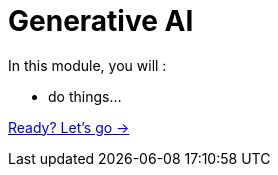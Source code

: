 = Generative AI
:order: 1

In this module, you will :

* do things...

link:./1-what-is-genai/[Ready? Let's go →, role=btn]